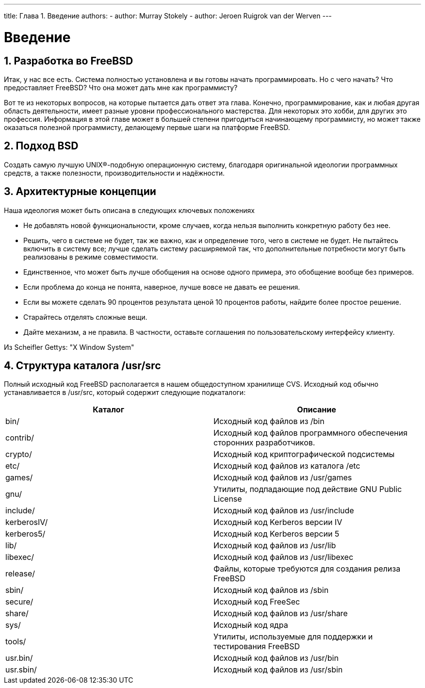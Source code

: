 ---
title: Глава 1. Введение
authors:
  - author: Murray Stokely
  - author: Jeroen Ruigrok van der Werven
---

[[introduction]]
= Введение
:doctype: book
:toc: macro
:toclevels: 1
:icons: font
:sectnums:
:source-highlighter: rouge
:experimental:
:skip-front-matter:
:toc-title: Содержание
:table-caption: Таблица
:figure-caption: Рисунок
:example-caption: Пример
:xrefstyle: basic
:relfileprefix: ../
:outfilesuffix:

[[introduction-devel]]
== Разработка во FreeBSD

Итак, у нас все есть. Система полностью установлена и вы готовы начать программировать. Но с чего начать? Что предоставляет FreeBSD? Что она может дать мне как программисту?

Вот те из некоторых вопросов, на которые пытается дать ответ эта глава. Конечно, программирование, как и любая другая область деятельности, имеет разные уровни профессионального мастерства. Для некоторых это хобби, для других это профессия. Информация в этой главе может в большей степени пригодиться начинающему программисту, но может также оказаться полезной программисту, делающему первые шаги на платформе FreeBSD.

[[introduction-bsdvision]]
== Подход BSD

Создать самую лучшую UNIX(R)-подобную операционную систему, благодаря оригинальной идеологии программных средств, а также полезности, производительности и надёжности.

[[introduction-archguide]]
== Архитектурные концепции

Наша идеология может быть описана в следующих ключевых положениях

* Не добавлять новой функциональности, кроме случаев, когда нельзя выполнить конкретную работу без нее.
* Решить, чего в системе не будет, так же важно, как и определение того, чего в системе не будет. Не пытайтесь включить в систему все; лучше сделать систему расширяемой так, что дополнительные потребности могут быть реализованы в режиме совместимости.
* Единственное, что может быть лучше обобщения на основе одного примера, это обобщение вообще без примеров.
* Если проблема до конца не понята, наверное, лучше вовсе не давать ее решения.
* Если вы можете сделать 90 процентов результата ценой 10 процентов работы, найдите более простое решение.
* Старайтесь отделять сложные вещи.
* Дайте механизм, а не правила. В частности, оставьте соглашения по пользовательскому интерфейсу клиенту.

Из Scheifler Gettys: "X Window System"

[[introduction-layout]]
== Структура каталога [.filename]#/usr/src#

Полный исходный код FreeBSD располагается в нашем общедоступном хранилище CVS. Исходный код обычно устанавливается в [.filename]#/usr/src#, который содержит следующие подкаталоги:

[.informaltable]
[cols="1,1", frame="none", options="header"]
|===
| Каталог
| Описание

|[.filename]#bin/#
|Исходный код файлов из [.filename]#/bin#

|[.filename]#contrib/#
|Исходный код файлов программного обеспечения сторонних разработчиков.

|[.filename]#crypto/#
|Исходный код криптографической подсистемы

|[.filename]#etc/#
|Исходный код файлов из каталога [.filename]#/etc#

|[.filename]#games/#
|Исходный код файлов из [.filename]#/usr/games#

|[.filename]#gnu/#
|Утилиты, подпадающие под действие GNU Public License

|[.filename]#include/#
|Исходный код файлов из [.filename]#/usr/include#

|[.filename]#kerberosIV/#
|Исходный код Kerberos версии IV

|[.filename]#kerberos5/#
|Исходный код Kerberos версии 5

|[.filename]#lib/#
|Исходный код файлов из [.filename]#/usr/lib#

|[.filename]#libexec/#
|Исходный код файлов из [.filename]#/usr/libexec#

|[.filename]#release/#
|Файлы, которые требуются для создания релиза FreeBSD

|[.filename]#sbin/#
|Исходный код файлов из [.filename]#/sbin#

|[.filename]#secure/#
|Исходный код FreeSec

|[.filename]#share/#
|Исходный код файлов из [.filename]#/usr/share#

|[.filename]#sys/#
|Исходный код ядра

|[.filename]#tools/#
|Утилиты, используемые для поддержки и тестирования FreeBSD

|[.filename]#usr.bin/#
|Исходный код файлов из [.filename]#/usr/bin#

|[.filename]#usr.sbin/#
|Исходный код файлов из [.filename]#/usr/sbin#
|===
